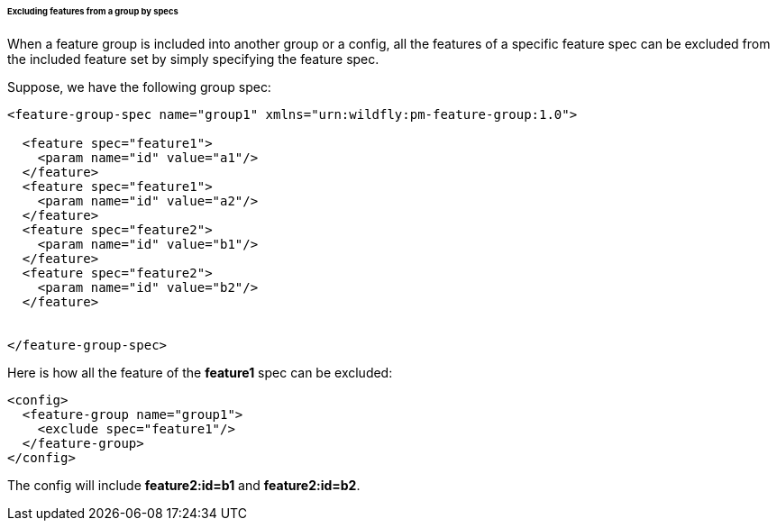 ###### Excluding features from a group by specs

[[fg-exclude-features-by-specs]]When a feature group is included into another group or a config, all the features of a specific feature spec can be excluded from the included feature set by simply specifying the feature spec.


Suppose, we have the following group spec:
[source,xml]
----
<feature-group-spec name="group1" xmlns="urn:wildfly:pm-feature-group:1.0">

  <feature spec="feature1">
    <param name="id" value="a1"/>
  </feature>
  <feature spec="feature1">
    <param name="id" value="a2"/>
  </feature>
  <feature spec="feature2">
    <param name="id" value="b1"/>
  </feature>
  <feature spec="feature2">
    <param name="id" value="b2"/>
  </feature>


</feature-group-spec>
----

Here is how all the feature of the *feature1* spec can be excluded:
[source,xml]
----
<config>
  <feature-group name="group1">
    <exclude spec="feature1"/>
  </feature-group>
</config>
----

The config will include *feature2:id=b1* and *feature2:id=b2*.
